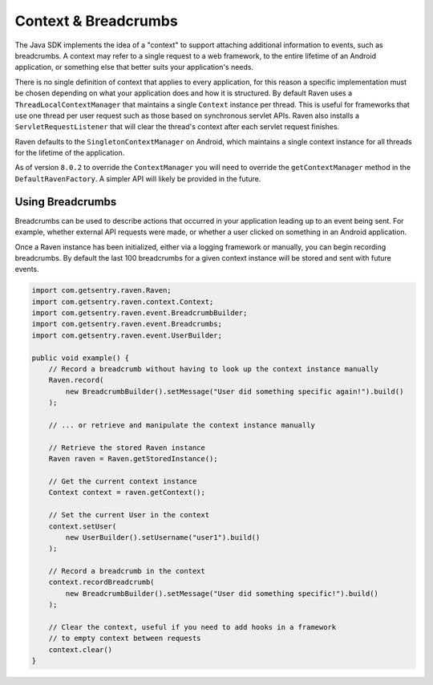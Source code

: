 Context & Breadcrumbs
=====================

The Java SDK implements the idea of a "context" to support attaching additional
information to events, such as breadcrumbs. A context may refer to a single
request to a web framework, to the entire lifetime of an Android application,
or something else that better suits your application's needs.

There is no single definition of context that applies to every application,
for this reason a specific implementation must be chosen depending on what your
application does and how it is structured. By default Raven uses a
``ThreadLocalContextManager`` that maintains a single ``Context`` instance per thread.
This is useful for frameworks that use one thread per user request such as those based
on synchronous servlet APIs. Raven also installs a ``ServletRequestListener`` that will
clear the thread's context after each servlet request finishes.

Raven defaults to the ``SingletonContextManager`` on Android, which maintains a single
context instance for all threads for the lifetime of the application.

As of version ``8.0.2`` to override the ``ContextManager`` you will need to override
the ``getContextManager`` method in the ``DefaultRavenFactory``. A simpler API will likely
be provided in the future.

Using Breadcrumbs
-----------------

Breadcrumbs can be used to describe actions that occurred in your application leading
up to an event being sent. For example, whether external API requests were made,
or whether a user clicked on something in an Android application.

Once a Raven instance has been initialized, either via a logging framework or manually,
you can begin recording breadcrumbs. By default the last 100 breadcrumbs for a given
context instance will be stored and sent with future events.

.. sourcecode:: java

    import com.getsentry.raven.Raven;
    import com.getsentry.raven.context.Context;
    import com.getsentry.raven.event.BreadcrumbBuilder;
    import com.getsentry.raven.event.Breadcrumbs;
    import com.getsentry.raven.event.UserBuilder;

    public void example() {
        // Record a breadcrumb without having to look up the context instance manually
        Raven.record(
            new BreadcrumbBuilder().setMessage("User did something specific again!").build()
        );

        // ... or retrieve and manipulate the context instance manually

        // Retrieve the stored Raven instance
        Raven raven = Raven.getStoredInstance();

        // Get the current context instance
        Context context = raven.getContext();

        // Set the current User in the context
        context.setUser(
            new UserBuilder().setUsername("user1").build()
        );

        // Record a breadcrumb in the context
        context.recordBreadcrumb(
            new BreadcrumbBuilder().setMessage("User did something specific!").build()
        );

        // Clear the context, useful if you need to add hooks in a framework
        // to empty context between requests
        context.clear()
    }